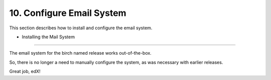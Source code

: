 10. Configure Email System
==========================
This section describes how to install and configure the email system.

- Installing the Mail System
---------------------------

The email system for the birch named release works out-of-the-box.

So, there is no longer a need to manually configure the system, as was necessary with earlier releases.

Great job, edX!

